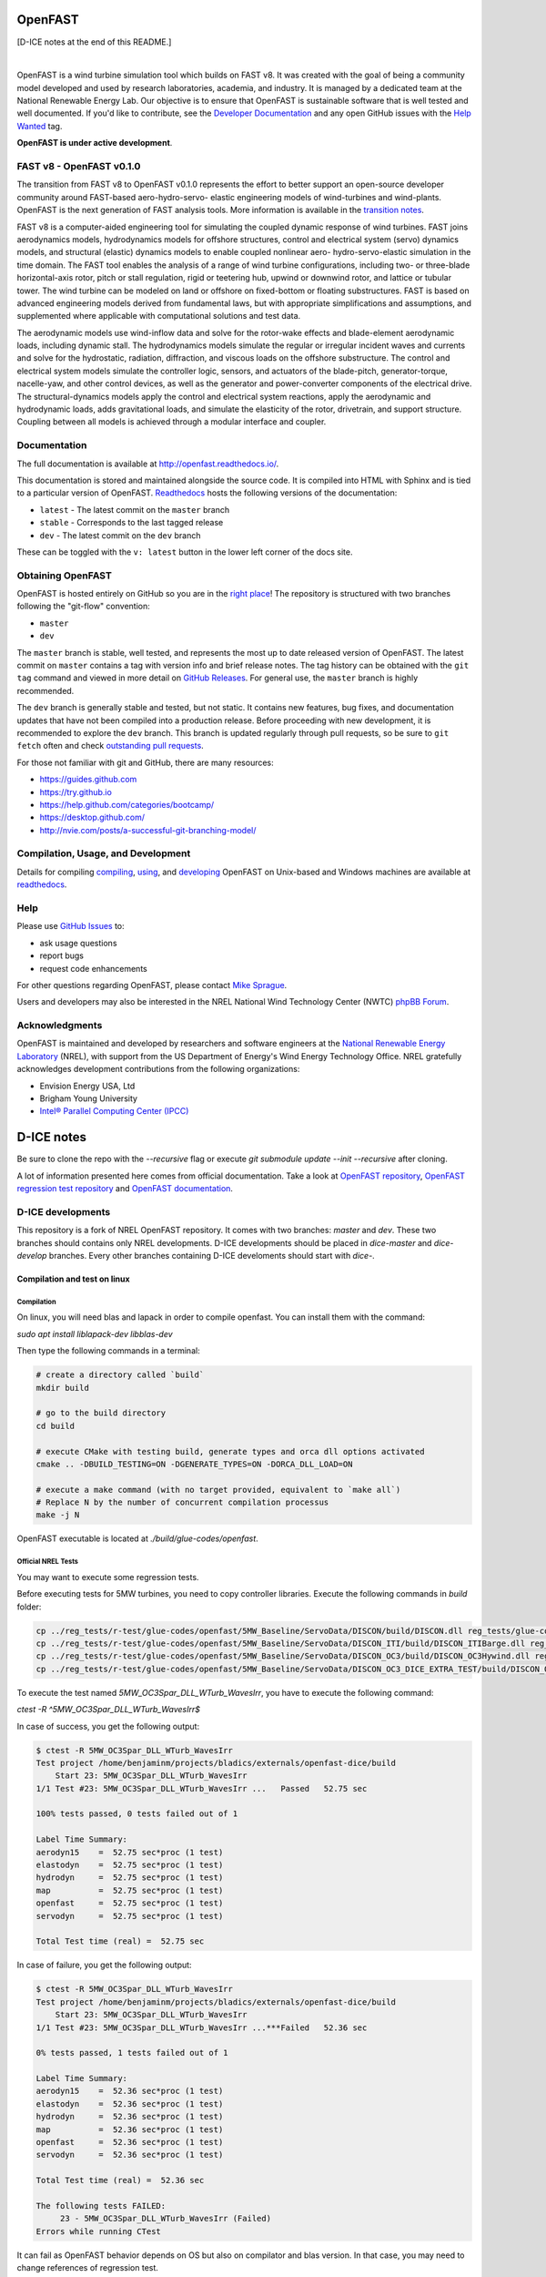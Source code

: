 OpenFAST
========

[D-ICE notes at the end of this README.]

|actions| |nbsp| |rtfd|

.. |actions| image:: https://github.com/openfast/openfast/workflows/OpenFAST%20Build%20and%20Test/badge.svg?branch=dev
   :target: https://github.com/OpenFAST/openfast/actions?query=workflow%3A%22OpenFAST+Build+and+Test%22
   :alt: Build Status
.. |rtfd| image:: https://readthedocs.org/projects/openfast/badge/?version=dev
   :target: https://openfast.readthedocs.io/en/dev
   :alt: Documentation Status
.. |nbsp| unicode:: 0xA0
   :trim:

OpenFAST is a wind turbine simulation tool which builds on FAST v8. It was
created with the goal of being a community model developed and used by research
laboratories, academia, and industry. It is managed by a dedicated team at the
National Renewable Energy Lab. Our objective is to ensure that OpenFAST is
sustainable software that is well tested and well documented. If you'd like
to contribute, see the `Developer Documentation <https://openfast.readthedocs.io/en/dev/source/dev/index.html>`_
and any open GitHub issues with the
`Help Wanted <https://github.com/OpenFAST/openfast/issues?q=is%3Aopen+is%3Aissue+label%3A"Help+wanted">`_
tag.

**OpenFAST is under active development**.

FAST v8 - OpenFAST v0.1.0
-------------------------
The transition from FAST v8 to OpenFAST v0.1.0 represents the effort to better
support an open-source developer community around FAST-based aero-hydro-servo-
elastic engineering models of wind-turbines and wind-plants. OpenFAST is the
next generation of FAST analysis tools. More information is available in the
`transition notes <http://openfast.readthedocs.io/en/latest/source/user/fast_to_openfast.html>`_.

FAST v8 is a computer-aided engineering tool for simulating the coupled dynamic
response of wind turbines. FAST joins aerodynamics models, hydrodynamics models
for offshore structures, control and electrical system (servo) dynamics models,
and structural (elastic) dynamics models to enable coupled nonlinear aero-
hydro-servo-elastic simulation in the time domain. The FAST tool enables the
analysis of a range of wind turbine configurations, including two- or
three-blade horizontal-axis rotor, pitch or stall regulation, rigid or
teetering hub, upwind or downwind rotor, and lattice or tubular tower. The wind
turbine can be modeled on land or offshore on fixed-bottom or floating
substructures. FAST is based on advanced engineering models derived from
fundamental laws, but with appropriate simplifications and assumptions, and
supplemented where applicable with computational solutions and test data.

The aerodynamic models use wind-inflow data and solve for the rotor-wake
effects and blade-element aerodynamic loads, including dynamic stall. The
hydrodynamics models simulate the regular or irregular incident waves and
currents and solve for the hydrostatic, radiation, diffraction, and viscous
loads on the offshore substructure. The control and electrical system models
simulate the controller logic, sensors, and actuators of the blade-pitch,
generator-torque, nacelle-yaw, and other control devices, as well as the
generator and power-converter components of the electrical drive. The
structural-dynamics models apply the control and electrical system
reactions, apply the aerodynamic and hydrodynamic loads, adds gravitational
loads, and simulate the elasticity of the rotor, drivetrain, and support
structure. Coupling between all models is achieved through a modular
interface and coupler.

Documentation
-------------
The full documentation is available at http://openfast.readthedocs.io/.

This documentation is stored and maintained alongside the source code.
It is compiled into HTML with Sphinx and is tied to a particular version
of OpenFAST. `Readthedocs <http://openfast.readthedocs.io>`_ hosts the following
versions of the documentation:

* ``latest`` - The latest commit on the ``master`` branch
* ``stable`` - Corresponds to the last tagged release
* ``dev`` - The latest commit on the ``dev`` branch

These can be toggled with the ``v: latest`` button in the lower left corner of
the docs site.

Obtaining OpenFAST
------------------
OpenFAST is hosted entirely on GitHub so you are in the `right place <https://github.com/OpenFAST/OpenFAST>`_!
The repository is structured with two branches following the
"git-flow" convention:

* ``master``
* ``dev``

The ``master`` branch is stable, well tested, and represents the most up to
date released version of OpenFAST. The latest commit on ``master`` contains
a tag with version info and brief release notes. The tag history can be
obtained with the ``git tag`` command and viewed in more detail on
`GitHub Releases <https://github.com/OpenFAST/openfast/releases>`_. For general
use, the ``master`` branch is highly recommended.

The ``dev`` branch is generally stable and tested, but not static. It contains
new features, bug fixes, and documentation updates that have not been compiled
into a production release. Before proceeding with new development, it is
recommended to explore the ``dev`` branch. This branch is updated regularly
through pull requests, so be sure to ``git fetch`` often and check
`outstanding pull requests <https://github.com/OpenFAST/openfast/pulls>`_.

For those not familiar with git and GitHub, there are many resources:

* https://guides.github.com
* https://try.github.io
* https://help.github.com/categories/bootcamp/
* https://desktop.github.com/
* http://nvie.com/posts/a-successful-git-branching-model/

Compilation, Usage, and Development
-----------------------------------
Details for compiling
`compiling <http://openfast.readthedocs.io/en/latest/source/install/index.html>`_,
`using <http://openfast.readthedocs.io/en/latest/source/user/index.html>`_, and
`developing <http://openfast.readthedocs.io/en/latest/source/dev/index.html>`_
OpenFAST on Unix-based and Windows machines are available at `readthedocs <http://openfast.readthedocs.io>`_.

Help
----
Please use `GitHub Issues <https://github.com/OpenFAST/OpenFAST/issues>`_ to:

* ask usage questions
* report bugs
* request code enhancements

For other questions regarding OpenFAST, please contact
`Mike Sprague <mailto:michael.a.sprague@nrel.gov>`_.

Users and developers may also be interested in the NREL National Wind
Technology Center (NWTC) `phpBB Forum <https://wind.nrel.gov/forum/wind/>`_.

Acknowledgments
---------------

OpenFAST is maintained and developed by researchers and software engineers at
the `National Renewable Energy Laboratory <http://www.nrel.gov/>`_ (NREL), with
support from the US Department of Energy's Wind Energy Technology Office.  NREL
gratefully acknowledges development contributions from the following
organizations:

* Envision Energy USA, Ltd
* Brigham Young University
* `Intel® Parallel Computing Center (IPCC) <https://software.intel.com/en-us/ipcc>`_


D-ICE notes
===========

Be sure to clone the repo with the `--recursive` flag or execute `git submodule update --init --recursive` after cloning.

A lot of information presented here comes from official documentation.
Take a look at `OpenFAST repository <https://github.com/OpenFAST/openfast>`_, `OpenFAST regression test repository <https://github.com/OpenFAST/r-test>`_ and `OpenFAST documentation <https://openfast.readthedocs.io/en/master/>`_.

D-ICE developments
------------------

This repository is a fork of NREL OpenFAST repository.
It comes with two branches: `master` and `dev`.
These two branches should contains only NREL developments. D-ICE developments should be placed in `dice-master` and `dice-develop` branches. Every other branches containing D-ICE develoments should start with `dice-`.

Compilation and test on linux
^^^^^^^^^^^^^^^^^^^^^^^^^^^^^

Compilation
"""""""""""

On linux, you will need blas and lapack in order to compile openfast.
You can install them with the command:

`sudo apt install liblapack-dev libblas-dev`

Then type the following commands in a terminal:

.. code-block:: bash

  # create a directory called `build`
  mkdir build

  # go to the build directory
  cd build

  # execute CMake with testing build, generate types and orca dll options activated
  cmake .. -DBUILD_TESTING=ON -DGENERATE_TYPES=ON -DORCA_DLL_LOAD=ON

  # execute a make command (with no target provided, equivalent to `make all`)
  # Replace N by the number of concurrent compilation processus
  make -j N


OpenFAST executable is located at `./build/glue-codes/openfast`.

Official NREL Tests
"""""""""""""""""""

You may want to execute some regression tests.

Before executing tests for 5MW turbines, you need to copy controller libraries. Execute the following commands in `build` folder:

.. code-block:: bash

  cp ../reg_tests/r-test/glue-codes/openfast/5MW_Baseline/ServoData/DISCON/build/DISCON.dll reg_tests/glue-codes/openfast/5MW_Baseline/ServoData/DISCON.dll
  cp ../reg_tests/r-test/glue-codes/openfast/5MW_Baseline/ServoData/DISCON_ITI/build/DISCON_ITIBarge.dll reg_tests/glue-codes/openfast/5MW_Baseline/ServoData/DISCON_ITIBarge.dll
  cp ../reg_tests/r-test/glue-codes/openfast/5MW_Baseline/ServoData/DISCON_OC3/build/DISCON_OC3Hywind.dll reg_tests/glue-codes/openfast/5MW_Baseline/ServoData/DISCON_OC3Hywind.dll
  cp ../reg_tests/r-test/glue-codes/openfast/5MW_Baseline/ServoData/DISCON_OC3_DICE_EXTRA_TEST/build/DISCON_OC3Hywind_DICE_EXTRA_TEST.dll reg_tests/glue-codes/openfast/5MW_Baseline/ServoData/DISCON_OC3Hywind_DICE_EXTRA_TEST.dll


To execute the test named *5MW_OC3Spar_DLL_WTurb_WavesIrr*, you have to execute the following command:

`ctest -R ^5MW_OC3Spar_DLL_WTurb_WavesIrr$`

In case of success, you get the following output:

.. code-block:: bash

    $ ctest -R 5MW_OC3Spar_DLL_WTurb_WavesIrr
    Test project /home/benjaminm/projects/bladics/externals/openfast-dice/build
        Start 23: 5MW_OC3Spar_DLL_WTurb_WavesIrr
    1/1 Test #23: 5MW_OC3Spar_DLL_WTurb_WavesIrr ...   Passed   52.75 sec
    
    100% tests passed, 0 tests failed out of 1
    
    Label Time Summary:
    aerodyn15    =  52.75 sec*proc (1 test)
    elastodyn    =  52.75 sec*proc (1 test)
    hydrodyn     =  52.75 sec*proc (1 test)
    map          =  52.75 sec*proc (1 test)
    openfast     =  52.75 sec*proc (1 test)
    servodyn     =  52.75 sec*proc (1 test)
    
    Total Test time (real) =  52.75 sec

In case of failure, you get the following output:

.. code-block:: bash

    $ ctest -R 5MW_OC3Spar_DLL_WTurb_WavesIrr
    Test project /home/benjaminm/projects/bladics/externals/openfast-dice/build
        Start 23: 5MW_OC3Spar_DLL_WTurb_WavesIrr
    1/1 Test #23: 5MW_OC3Spar_DLL_WTurb_WavesIrr ...***Failed   52.36 sec
    
    0% tests passed, 1 tests failed out of 1
    
    Label Time Summary:
    aerodyn15    =  52.36 sec*proc (1 test)
    elastodyn    =  52.36 sec*proc (1 test)
    hydrodyn     =  52.36 sec*proc (1 test)
    map          =  52.36 sec*proc (1 test)
    openfast     =  52.36 sec*proc (1 test)
    servodyn     =  52.36 sec*proc (1 test)
    
    Total Test time (real) =  52.36 sec
    
    The following tests FAILED:
    	 23 - 5MW_OC3Spar_DLL_WTurb_WavesIrr (Failed)
    Errors while running CTest

It can fail as OpenFAST behavior depends on OS but also on compilator and blas version. In that case, you may need to change references of regression test.

Here is a script which modify regression test reference for 5MW_OC3Spar_DLL_WTurb_WavesIrr test with linux and gfortran:

.. code-block:: bash

  # go to 5MW_OC3Spar_DLL_WTurb_WavesIrr regression test folder
  cd ../reg_tests/r-test/glue-codes/openfast/5MW_OC3Spar_DLL_WTurb_WavesIrr

  # make a backup of reference results
  mkdir linux-gnu_backup
  mv linux-gnu/* linux-gnu_backup/

  # go back to build folder
  cd -

  # copy new references which have been generated when calling ctest
  cp reg_tests/glue-codes/openfast/5MW_OC3Spar_DLL_WTurb_WavesIrr/* ../reg_tests/r-test/glue-codes/openfast/5MW_OC3Spar_DLL_WTurb_WavesIrr/linux-gnu/

D-ICE Tests
"""""""""""

Specific tests have been created for validating D-ICE developments.

`DICE_EXTRA_TEST_5MW_OC3Spar_DLL_WTurb_WavesIrr` tests augmentation of BladedInterface with extra fields. It relies on a specific DLL which logs values of extra fields in a csv file. If simulation went fine, user can manually check differences between log from DLL and log from OpenFAST executable.

In build folder, do the following in order to create reference files:

.. code-block:: bash

  mkdir ../reg_tests/r-test/glue-codes/openfast/DICE_EXTRA_TEST_5MW_OC3Spar_DLL_WTurb_WavesIrr/linux-gnu/
  ctest -R ^DICE_EXTRA_TEST_5MW_OC3Spar_DLL_WTurb_WavesIrr$
  cp reg_tests/glue-codes/openfast/DICE_EXTRA_TEST_5MW_OC3Spar_DLL_WTurb_WavesIrr/* ../reg_tests/r-test/glue-codes/openfast/DICE_EXTRA_TEST_5MW_OC3Spar_DLL_WTurb_WavesIrr/linux-gnu/

Then after copy, the test should pass:

.. code-block:: bash

  ctest -R ^DICE_EXTRA_TEST_5MW_OC3Spar_DLL_WTurb_WavesIrr$

Now, you can access csv log file in `reg_tests/extra_records.csv` and compare it to output from fast at 
`reg_tests/glue-codes/openfast/DICE_EXTRA_TEST_5MW_OC3Spar_DLL_WTurb_WavesIrr/DICE_EXTRA_TEST_5MW_OC3Spar_DLL_WTurb_WavesIrr.out`.

